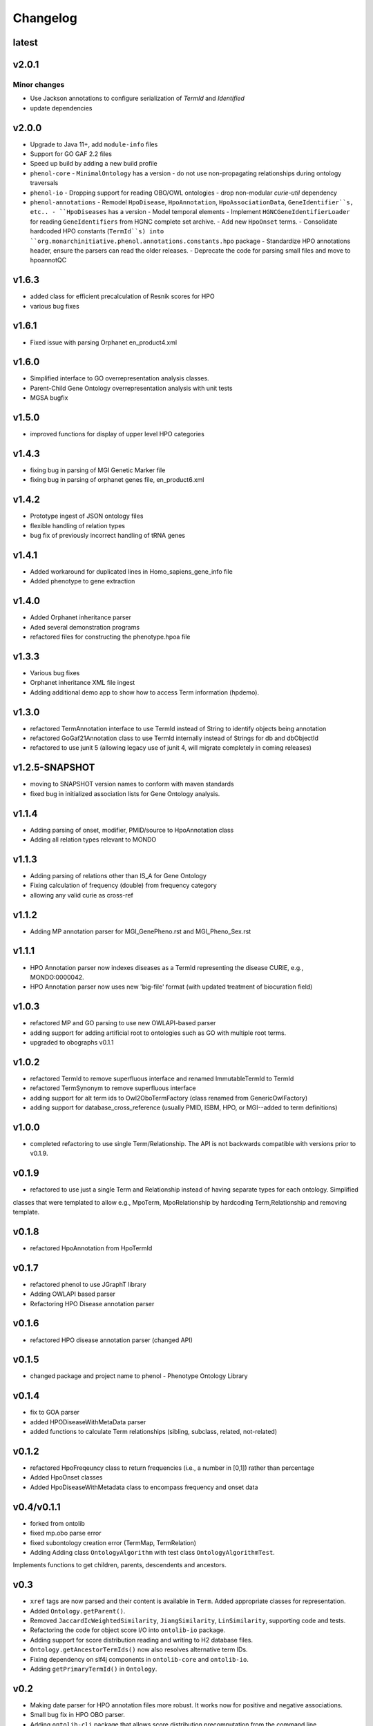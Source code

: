 =========
Changelog
=========

------
latest
------

------
v2.0.1
------

Minor changes
#############

- Use Jackson annotations to configure serialization of `TermId` and `Identified`
- update dependencies

------
v2.0.0
------
- Upgrade to Java 11+, add ``module-info`` files
- Support for GO GAF 2.2 files
- Speed up build by adding a new build profile
- ``phenol-core``
  - ``MinimalOntology`` has a version
  - do not use non-propagating relationships during ontology traversals
- ``phenol-io``
  - Dropping support for reading OBO/OWL ontologies
  - drop non-modular `curie-util` dependency
- ``phenol-annotations``
  - Remodel ``HpoDisease``, ``HpoAnnotation``, ``HpoAssociationData``, ``GeneIdentifier``s, etc..
  - ``HpoDiseases`` has a version
  - Model temporal elements
  - Implement ``HGNCGeneIdentifierLoader`` for reading ``GeneIdentifiers`` from HGNC complete set archive.
  - Add new ``HpoOnset`` terms.
  - Consolidate hardcoded HPO constants (``TermId``s) into ``org.monarchinitiative.phenol.annotations.constants.hpo`` package
  - Standardize HPO annotations header, ensure the parsers can read the older releases.
  - Deprecate the code for parsing small files and move to hpoannotQC

------
v1.6.3
------
- added class for efficient precalculation of Resnik scores for HPO
- various bug fixes

------
v1.6.1
------
- Fixed issue with parsing Orphanet en_product4.xml

------
v1.6.0
------
- Simplified interface to GO overrepresentation analysis classes.
- Parent-Child Gene Ontology overrepresentation analysis with unit tests
- MGSA bugfix

------
v1.5.0
------
- improved functions for display of upper level HPO categories

------
v1.4.3
------
- fixing bug in parsing of MGI Genetic Marker file
- fixing bug in parsing of orphanet genes file, en_product6.xml

------
v1.4.2
------
- Prototype ingest of JSON ontology files
- flexible handling of relation types
- bug fix of previously incorrect handling of tRNA genes

------
v1.4.1
------
- Added workaround for duplicated lines in Homo_sapiens_gene_info file
- Added phenotype to gene extraction

------
v1.4.0
------
- Added Orphanet inheritance parser
- Aded several demonstration programs
- refactored files for constructing the phenotype.hpoa file


------
v1.3.3
------
- Various bug fixes
- Orphanet inheritance XML file ingest
- Adding additional demo app to show how to access Term information (hpdemo).

------
v1.3.0
------
- refactored TermAnnotation interface to use TermId instead of String to identify objects being annotation
- refactored GoGaf21Annotation class to use TermId internally instead of Strings for db and dbObjectId
- refactored to use junit 5 (allowing legacy use of junit 4, will migrate completely in coming releases)

---------------
v1.2.5-SNAPSHOT
---------------
- moving to SNAPSHOT version names to conform with maven standards
- fixed bug in initialized association lists for Gene Ontology analysis.

------
v1.1.4
------
- Adding parsing of onset, modifier, PMID/source to HpoAnnotation class
- Adding all relation types relevant to MONDO

------
v1.1.3
------
- Adding parsing of relations other than IS_A for Gene Ontology
- Fixing calculation of frequency (double) from frequency category
- allowing any valid curie as cross-ref

------
v1.1.2
------
- Adding MP annotation parser for MGI_GenePheno.rst and MGI_Pheno_Sex.rst


------
v1.1.1
------
- HPO Annotation parser now indexes diseases as a TermId representing the disease CURIE, e.g., MONDO:0000042.
- HPO Annotation parser now uses new 'big-file' format (with updated treatment of biocuration field)

------
v1.0.3
------
- refactored MP and GO parsing to use new OWLAPI-based parser
- adding support for adding artificial root to ontologies such as GO with multiple root terms.
- upgraded to obographs v0.1.1

------
v1.0.2
------
- refactored TermId to remove superfluous interface and renamed ImmutableTermId to TermId
- refactored TermSynonym to remove superfluous interface
- adding support for alt term ids to Owl2OboTermFactory (class renamed from GenericOwlFactory)
- adding support for database_cross_reference (usually PMID, ISBM, HPO, or MGI--added to term definitions)

------
v1.0.0
------
- completed refactoring to use single Term/Relationship. The API is not backwards compatible with versions prior to v0.1.9.

------
v0.1.9
------
- refactored to use just a single Term and Relationship instead of having separate types for each ontology. Simplified
classes that were templated to allow e.g., MpoTerm, MpoRelationship by hardcoding Term,Relationship and removing template.

------
v0.1.8
------
- refactored HpoAnnotation from HpoTermId

------
v0.1.7
------
- refactored phenol to use JGraphT library
- Adding OWLAPI based parser
- Refactoring HPO Disease annotation parser

------
v0.1.6
------
- refactored HPO disease annotation parser (changed API)

------
v0.1.5
------
- changed package and project name to phenol - Phenotype Ontology Library

------
v0.1.4
------
- fix to GOA parser
- added HPODiseaseWithMetaData parser
- added functions to calculate Term relationships (sibling, subclass, related, not-related)

------
v0.1.2
------
- refactored HpoFreqeuncy class to return frequencies (i.e., a number in [0,1]) rather than percentage
- Added HpoOnset classes
- Added HpoDiseaseWithMetadata class to encompass frequency and onset data


-----------
v0.4/v0.1.1
-----------
- forked from ontolib
- fixed mp.obo parse error
- fixed subontology creation error (TermMap, TermRelation)
- Adding Adding class ``OntologyAlgorithm`` with test class ``OntologyAlgorithmTest``.
Implements functions to get children, parents, descendents and ancestors.

----
v0.3
----

- ``xref`` tags are now parsed and their content is available in ``Term``.
  Added appropriate classes for representation.
- Added ``Ontology.getParent()``.
- Removed ``JaccardIcWeightedSimilarity``, ``JiangSimilarity``, ``LinSimilarity``, supporting code and tests.
- Refactoring the code for object score I/O into ``ontolib-io`` package.
- Adding support for score distribution reading and writing to H2 database files.
- ``Ontology.getAncestorTermIds()`` now also resolves alternative term IDs.
- Fixing dependency on slf4j components in ``ontolib-core`` and ``ontolib-io``.
- Adding ``getPrimaryTermId()`` in ``Ontology``.

----
v0.2
----

- Making date parser for HPO annotation files more robust.
  It works now for positive and negative associations.
- Small bug fix in HPO OBO parser.
- Adding ``ontolib-cli`` package that allows score distribution precomputation from the command line.
- Removed some dead code.
- Added various tests, minor internal refactoring.
- Moved ``OntologyTerms`` into ``ontology.algo`` package.

----
v0.1
----

- Everything is new.
